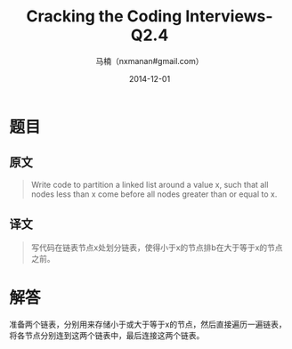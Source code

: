 #+TITLE:     Cracking the Coding Interviews-Q2.4
#+AUTHOR:    马楠（nxmanan#gmail.com）
#+EMAIL:     nxmanan#gmail.com
#+DATE:      2014-12-01
#+DESCRIPTION: Cracking the Coding Interview笔记
#+KEYWORDS: Algorithm
#+LANGUAGE: en
#+OPTIONS: H:3 num:nil toc:t \n:nil @:t ::t |:t ^:t -:t f:t *:t <:t
#+OPTIONS: TeX:t LaTeX:nil skip:nil d:nil todo:t pri:nil tags:not-in-toc
#+OPTIONS: ^:{} #不对下划线_进行直接转义
#+INFOJS_OPT: view:nil toc: ltoc:t mouse:underline buttons:0 path:http://orgmode.org/org-info.js
#+EXPORT_SELECT_TAGS: export
#+EXPORT_EXCLUDE_TAGS: no-export
#+HTML_LINK_HOME: http://wiki.manan.org
#+HTML_LINK_UP: ./interview-questions.html
#+HTML_HEAD: <link rel="stylesheet" type="text/css" href="../style/emacs.css" />

* 题目
** 原文
#+BEGIN_QUOTE
Write code to partition a linked list around a value x, such that all nodes less than x come before all nodes greater than or equal to x.
#+END_QUOTE

** 译文
#+BEGIN_QUOTE
写代码在链表节点x处划分链表，使得小于x的节点排b在大于等于x的节点之前。
#+END_QUOTE

* 解答
准备两个链表，分别用来存储小于或大于等于x的节点，然后直接遍历一遍链表，将各节点分别连到这两个链表中，最后连接这两个链表。
